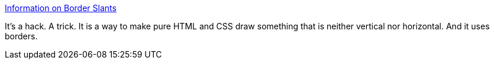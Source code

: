 :jbake-type: post
:jbake-status: published
:jbake-title: Information on Border Slants
:jbake-tags: web,expérience,html,css,tutorial,_mois_avr.,_année_2005
:jbake-date: 2005-04-01
:jbake-depth: ../
:jbake-uri: shaarli/1112345522000.adoc
:jbake-source: https://nicolas-delsaux.hd.free.fr/Shaarli?searchterm=http%3A%2F%2Fwww.infimum.dk%2FHTML%2Fslantinfo.html&searchtags=web+exp%C3%A9rience+html+css+tutorial+_mois_avr.+_ann%C3%A9e_2005
:jbake-style: shaarli

http://www.infimum.dk/HTML/slantinfo.html[Information on Border Slants]

It's a hack. A trick. It is a way to make pure HTML and CSS draw something that is neither vertical nor horizontal. And it uses borders.
